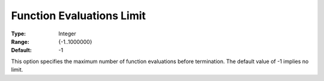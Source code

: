 .. _KNITRO_Term_-_Function_Evaluations_Limit:


Function Evaluations Limit
==========================



:Type:	Integer	
:Range:	{-1..1000000}	
:Default:	-1	



This option specifies the maximum number of function evaluations before termination. The default value of -1 implies no limit.


